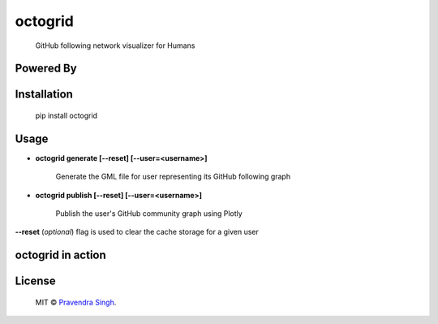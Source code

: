 octogrid
========

    GitHub following network visualizer for Humans

.. image:: https://img.shields.io/pypi/v/octogrid.svg?style=flat-square
    :target: https://pypi.python.org/pypi/octogrid/
    :alt: Latest Version
    
.. image:: https://img.shields.io/badge/Python-2.6%2C%202.7-brightgreen.svg?style=flat-square
    :target: https://pypi.python.org/pypi/octogrid/
    :alt: Supported Python versions
    
.. image:: https://img.shields.io/pypi/l/octogrid.svg?style=flat-square
    :target: https://pypi.python.org/pypi/octogrid/
    :alt: License

.. image:: https://img.shields.io/pypi/dm/octogrid.svg?style=flat-square
    :target: https://pypi.python.org/pypi/octogrid/
    :alt: Downloads
    
Powered By
~~~~~~~~~~

.. image:: https://github.com/pravj/gitpool/raw/master/octogrid/plotly-logo.png
    :alt: Plotly [Image Credit : Pensrulerstape - Own work, CC BY-SA 4.0, $3]

Installation
~~~~~~~~~~~~
    pip install octogrid

Usage
~~~~~
- **octogrid generate [--reset] [--user=<username>]**

    Generate the GML file for user representing its GitHub following graph

- **octogrid publish [--reset] [--user=<username>]**

    Publish the user's GitHub community graph using Plotly
    
**--reset** (*optional*) flag is used to clear the cache storage for a given user

octogrid in action
~~~~~~~~~~~~~~~~~~
.. figure:: https://github.com/pravj/gitpool/raw/master/octogrid/github-network.png
   :alt: Communities in GitHub Following Network for @pravj

License
~~~~~~~~~~~~
    MIT © `Pravendra Singh <http://pravj.github.io>`_.